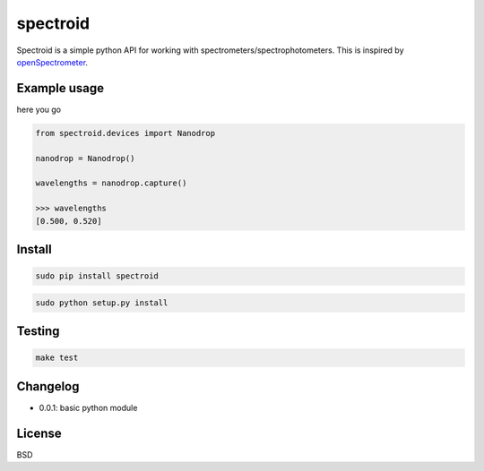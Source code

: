spectroid
~~~~~~~~~~~~~~~

Spectroid is a simple python API for working with
spectrometers/spectrophotometers. This is inspired by `openSpectrometer`_.

.. _`openSpectrometer`: http://openspectrometer.com/

Example usage
----------

here you go

.. code-block:: python

    from spectroid.devices import Nanodrop

    nanodrop = Nanodrop()

    wavelengths = nanodrop.capture()

    >>> wavelengths
    [0.500, 0.520]

Install
----------

.. code-block:: bash

    sudo pip install spectroid

.. code-block:: bash

    sudo python setup.py install

Testing
----------

.. code-block:: bash

    make test

Changelog
----------

* 0.0.1: basic python module

License
----------

BSD
